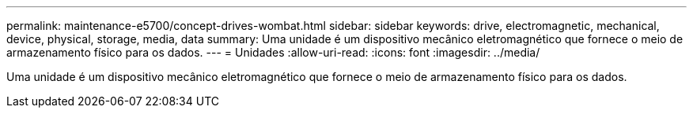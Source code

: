 ---
permalink: maintenance-e5700/concept-drives-wombat.html 
sidebar: sidebar 
keywords: drive, electromagnetic, mechanical, device, physical, storage, media, data 
summary: Uma unidade é um dispositivo mecânico eletromagnético que fornece o meio de armazenamento físico para os dados. 
---
= Unidades
:allow-uri-read: 
:icons: font
:imagesdir: ../media/


[role="lead"]
Uma unidade é um dispositivo mecânico eletromagnético que fornece o meio de armazenamento físico para os dados.
